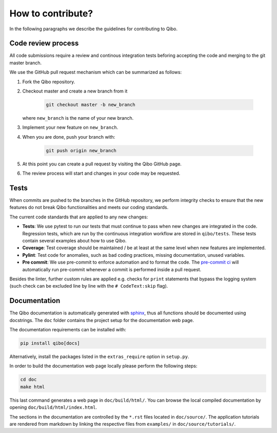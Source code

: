 How to contribute?
==================

In the following paragraphs we describe the guidelines for contributing to Qibo.

Code review process
-------------------

All code submissions require a review and continous integration tests
beforing accepting the code and merging to the git master branch.

We use the GitHub pull request mechanism which can be summarized as follows:

1. Fork the Qibo repository.

2. Checkout master and create a new branch from it

    .. code-block::

        git checkout master -b new_branch

   where ``new_branch`` is the name of your new branch.

3. Implement your new feature on ``new_branch``.

4. When you are done, push your branch with:

    .. code-block::

        git push origin new_branch

5. At this point you can create a pull request by visiting the Qibo GitHub page.

6. The review process will start and changes in your code may be requested.

Tests
-----

When commits are pushed to the branches in the GitHub repository,
we perform integrity checks to ensure that the new features do
not break Qibo functionalities and meets our coding standards.

The current code standards that are applied to any new changes:

- **Tests**: We use pytest to run our tests that must continue to pass when new changes are integrated in the code. Regression tests, which are run by the continuous integration workflow are stored in ``qibo/tests``. These tests contain several examples about how to use Qibo.
- **Coverage**: Test coverage should be maintained / be at least at the same level when new features are implemented.
- **Pylint**: Test code for anomalies, such as bad coding practices, missing documentation, unused variables.
- **Pre commit**: We use pre-commit to enforce automation and to format the code. The `pre-commit ci <https://pre-commit.ci/>`_ will automatically run pre-commit whenever a commit is performed inside a pull request.

Besides the linter, further custom rules are applied e.g. checks for ``print`` statements that bypass the logging system
(such check can be excluded line by line with the ``# CodeText:skip`` flag).

Documentation
-------------

The Qibo documentation is automatically generated with `sphinx
<https://www.sphinx-doc.org/>`_, thus all functions should be documented using
docstrings. The ``doc`` folder contains the project setup for the documentation
web page.

The documentation requirements can be installed with:

.. code-block::

    pip install qibo[docs]

Alternatively, install the packages listed in the ``extras_require`` option in
``setup.py``.

In order to build the documentation web page locally please perform the following steps:

.. code-block::

    cd doc
    make html

This last command generates a web page in ``doc/build/html/``. You can browse
the local compiled documentation by opening ``doc/build/html/index.html``.

The sections in the documentation are controlled by the ``*.rst`` files located
in ``doc/source/``. The application tutorials are rendered from markdown by
linking the respective files from ``examples/`` in ``doc/source/tutorials/``.
